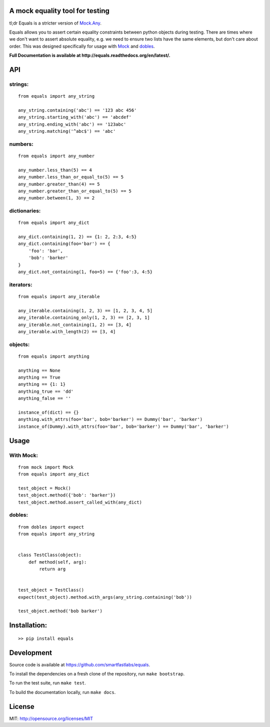A mock equality tool for testing
================================

.. image:: https://badge.fury.io/py/equals.svg
    :target: https://badge.fury.io/py/equals

.. image:: https://readthedocs.org/projects/equals/badge/?version=latest
    :target: https://equals.readthedocs.io/en/latest/?badge=latest

.. image:: https://coveralls.io/repos/github/smartfastlabs/equals/badge.svg?branch=master
    :target: https://coveralls.io/github/smartfastlabs/equals?branch=master


tl;dr Equals is a stricter version of
`Mock.Any <http://www.voidspace.org.uk/python/mock/helpers.html#any>`__.

Equals allows you to assert certain equality constraints between python
objects during testing. There are times where we don't want to assert
absolute equality, e.g. we need to ensure two lists have the same
elements, but don't care about order.  This was designed specifically for
usage with `Mock <https://pypi.python.org/pypi/mock>`_ and `dobles <https://github.com/smartfastlabs/dobles>`_.

**Full Documentation is available at http://equals.readthedocs.org/en/latest/.**

API
===

strings:
--------

::

    from equals import any_string

    any_string.containing('abc') == '123 abc 456'
    any_string.starting_with('abc') == 'abcdef'
    any_string.ending_with('abc') == '123abc'
    any_string.matching('^abc$') == 'abc'

numbers:
--------

::

    from equals import any_number

    any_number.less_than(5) == 4
    any_number.less_than_or_equal_to(5) == 5
    any_number.greater_than(4) == 5
    any_number.greater_than_or_equal_to(5) == 5
    any_number.between(1, 3) == 2

dictionaries:
-------------

::

    from equals import any_dict

    any_dict.containing(1, 2) == {1: 2, 2:3, 4:5}
    any_dict.containing(foo='bar') == {
        'foo': 'bar',
        'bob': 'barker'
    }
    any_dict.not_containing(1, foo=5) == {'foo':3, 4:5}

iterators:
----------

::

    from equals import any_iterable

    any_iterable.containing(1, 2, 3) == [1, 2, 3, 4, 5]
    any_iterable.containing_only(1, 2, 3) == [2, 3, 1]
    any_iterable.not_containing(1, 2) == [3, 4]
    any_iterable.with_length(2) == [3, 4]

objects:
--------

::

    from equals import anything

    anything == None
    anything == True
    anything == {1: 1}
    anything_true == 'dd'
    anything_false == ''

    instance_of(dict) == {}
    anything.with_attrs(foo='bar', bob='barker') == Dummy('bar', 'barker')
    instance_of(Dummy).with_attrs(foo='bar', bob='barker') == Dummy('bar', 'barker')

Usage
=====

With Mock:
----------

::

    from mock import Mock
    from equals import any_dict

    test_object = Mock()
    test_object.method({'bob': 'barker'})
    test_object.method.assert_called_with(any_dict)

dobles:
-------

::

    from dobles import expect
    from equals import any_string


    class TestClass(object):
        def method(self, arg):
            return arg


    test_object = TestClass()
    expect(test_object).method.with_args(any_string.containing('bob'))

    test_object.method('bob barker')


Installation:
=============

::

    >> pip install equals


Development
===========

Source code is available at https://github.com/smartfastlabs/equals.

To install the dependencies on a fresh clone of the repository, run ``make bootstrap``.

To run the test suite, run ``make test``.

To build the documentation locally, run ``make docs``.


License
=======

MIT: http://opensource.org/licenses/MIT
